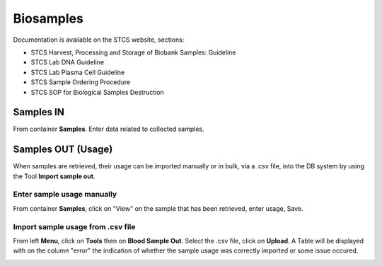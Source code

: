 Biosamples
###########

Documentation is available on the STCS website, sections:

- STCS Harvest, Processing and Storage of Biobank Samples: Guideline
- STCS Lab DNA Guideline
- STCS Lab Plasma Cell Guideline
- STCS Sample Ordering Procedure
- STCS SOP for Biological Samples Destruction

Samples IN
***********

From container **Samples**. Enter data related to collected samples.

Samples OUT (Usage)
********************

When samples are retrieved, their usage can be imported manually or in bulk, via a .csv file, into the DB system by using the Tool **Import sample out**.

Enter sample usage manually
------------------------------

From container **Samples**, click on "View" on the sample that has been retrieved, enter usage, Save.

.. image:: sample_usage_manu.png

Import sample usage from .csv file
------------------------------------

From left **Menu**, click on **Tools** then on **Blood Sample Out**. Select the .csv file, click on **Upload**. A Table will be displayed with on the column "error" the indication of whether the sample usage was correctly imported or some issue occured.

.. image:: sample_usage_bulk.png
